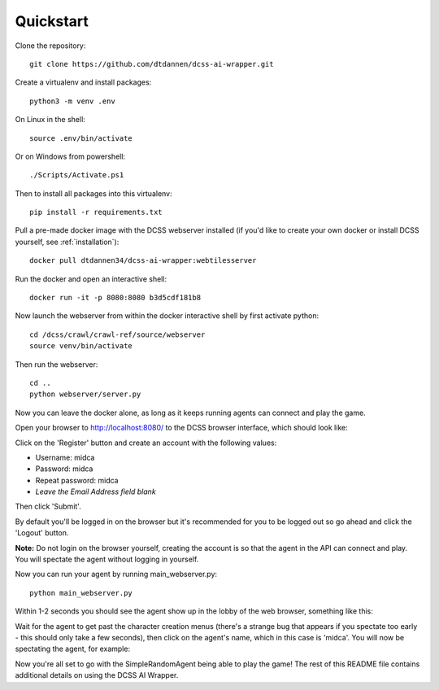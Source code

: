 .. _quickstart:

**********
Quickstart
**********

Clone the repository::

    git clone https://github.com/dtdannen/dcss-ai-wrapper.git

Create a virtualenv and install packages::

    python3 -m venv .env

On Linux in the shell::

    source .env/bin/activate

Or on Windows from powershell::

    ./Scripts/Activate.ps1

Then to install all packages into this virtualenv::

    pip install -r requirements.txt

Pull a pre-made docker image with the DCSS webserver installed (if you'd like to create your own docker or install DCSS yourself, see :ref:`installation`)::

    docker pull dtdannen34/dcss-ai-wrapper:webtilesserver

Run the docker and open an interactive shell::

    docker run -it -p 8080:8080 b3d5cdf181b8


Now launch the webserver from within the docker interactive shell by first activate python::

    cd /dcss/crawl/crawl-ref/source/webserver
    source venv/bin/activate

Then run the webserver::

    cd ..
    python webserver/server.py


Now you can leave the docker alone, as long as it keeps running agents can connect and play the game.

Open your browser to http://localhost:8080/ to the DCSS browser interface, which should look like:

.. image:: ../_static/dcss_browser_screenshot_1.png

Click on the 'Register' button and create an account with the following values:

* Username: midca
* Password: midca
* Repeat password: midca
* *Leave the Email Address field blank*

.. image:: ../_static/dcss_browser_screenshot_2.png

Then click 'Submit'.

By default you'll be logged in on the browser but it's recommended for you to be logged out so go ahead and click the 'Logout' button.

**Note:** Do not login on the browser yourself, creating the account is so that the agent in the API can connect and play. You will spectate the agent without logging in yourself.


Now you can run your agent by running main_webserver.py::

    python main_webserver.py

Within 1-2 seconds you should see the agent show up in the lobby of the web browser, something like this:

.. image:: ../_static/dcss_browser_screenshot_3.png

Wait for the agent to get past the character creation menus (there's a strange bug that appears if you spectate too early - this should only take a few seconds), then click on the agent's name, which in this case is 'midca'. You will now be spectating the agent, for example:

.. image:: ../_static/dcss_browser_screenshot_4.png


Now you're all set to go with the SimpleRandomAgent being able to play the game! The rest of this README file contains additional details on using the DCSS AI Wrapper.




